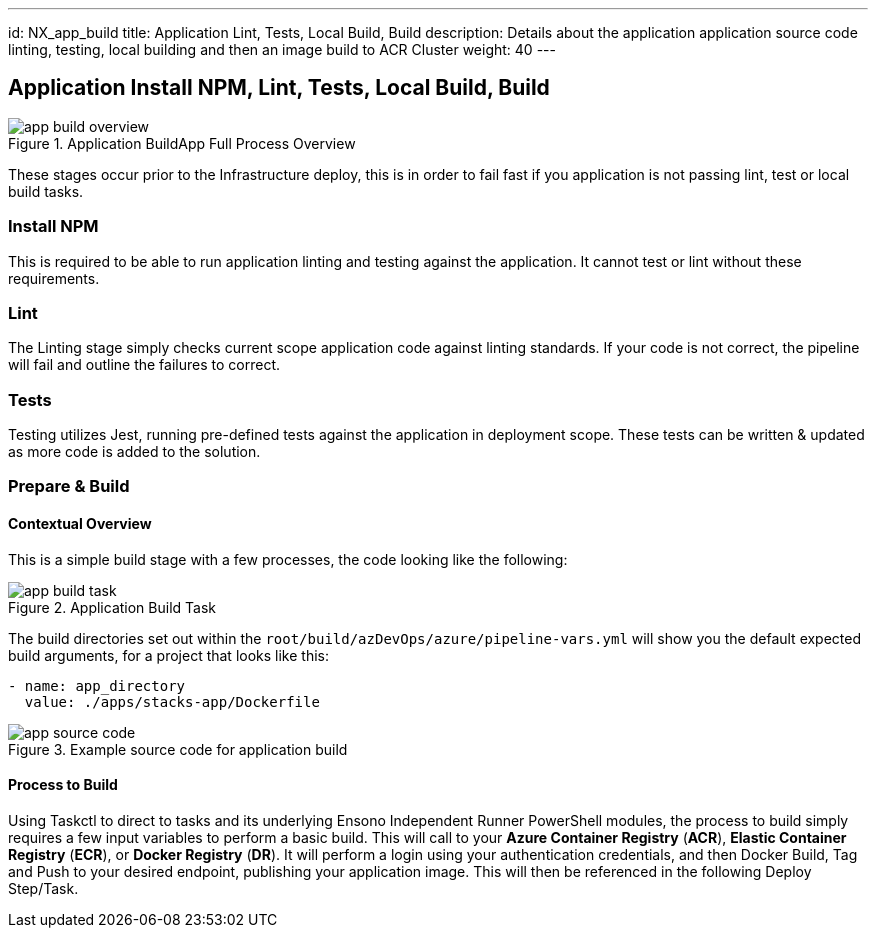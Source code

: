 ---
id: NX_app_build
title: Application Lint, Tests, Local Build, Build
description: Details about the application application source code linting, testing, local building and then an image build to ACR Cluster
weight: 40
---

== Application Install NPM, Lint, Tests, Local Build, Build
.Application BuildApp Full Process Overview
image::images/app_build_overview.png[]

These stages occur prior to the Infrastructure deploy, this is in order to fail fast if you application is not passing lint, test or local build tasks.

=== Install NPM
This is required to be able to run application linting and testing against the application. It cannot test or lint without these requirements.

=== Lint
The Linting stage simply checks current scope application code against linting standards. If your code is not correct, the pipeline will fail and outline the failures to correct. 

=== Tests
Testing utilizes Jest, running pre-defined tests against the application in deployment scope. These tests can be written & updated as more code is added to the solution.

=== Prepare & Build
==== [.underline]*Contextual Overview*
This is a simple build stage with a few processes, the code looking like the following:

.Application Build Task
image::images/app_build_task.png[]

The build directories set out within the `root/build/azDevOps/azure/pipeline-vars.yml` will show you the default expected build arguments, for a project that looks like this:

```
- name: app_directory
  value: ./apps/stacks-app/Dockerfile
```

.Example source code for application build
image::images/app_source_code.png[]

==== [.underline]*Process to Build*

Using Taskctl to direct to tasks and its underlying Ensono Independent Runner PowerShell modules, the process to build simply requires a few input variables to perform a basic build. This will call to your *Azure Container Registry* (*ACR*), *Elastic Container Registry* (*ECR*), or *Docker Registry* (*DR*). It will perform a login using your authentication credentials, and then Docker Build, Tag and Push to your desired endpoint, publishing your application image. This will then be referenced in the following Deploy Step/Task.
